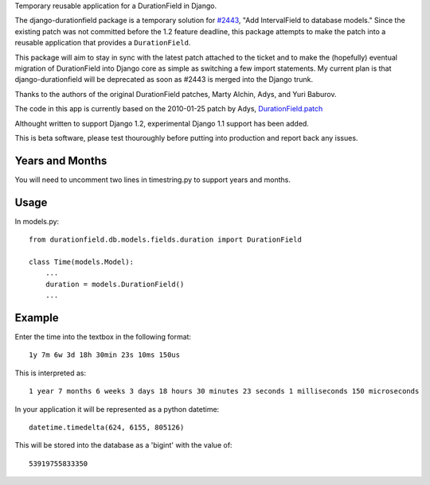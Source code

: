 Temporary reusable application for a DurationField in Django.
 
The django-durationfield package is a temporary solution for `#2443 <http://code.djangoproject.com/ticket/2443>`_,
"Add IntervalField to database models." Since the existing patch was not
committed before the 1.2 feature deadline, this package attempts to make the
patch into a reusable application that provides a ``DurationField``.
 
This package will aim to stay in sync with the latest patch attached to the
ticket and to make the (hopefully) eventual migration of DurationField into
Django core as simple as switching a few import statements.  My current plan
is that django-durationfield will be deprecated as soon as #2443 is merged
into the Django trunk.
 
Thanks to the authors of the original DurationField patches, Marty Alchin, Adys,
and Yuri Baburov.

The code in this app is currently based on the 2010-01-25 patch by Adys,
`DurationField.patch <http://code.djangoproject.com/attachment/ticket/2443/durationfield.patch>`_


Althought written to support Django 1.2, experimental Django 1.1 support has 
been added. 

This is beta software, please test thouroughly before putting into production
and report back any issues.
 
Years and Months
----------------

You will need to uncomment two lines in timestring.py to support years and months.


Usage
-----

In models.py::

    from durationfield.db.models.fields.duration import DurationField

    class Time(models.Model):
        ...
        duration = models.DurationField()
        ...


Example
-------

Enter the time into the textbox in the following format::
    
    1y 7m 6w 3d 18h 30min 23s 10ms 150us

This is interpreted as::
    
    1 year 7 months 6 weeks 3 days 18 hours 30 minutes 23 seconds 1 milliseconds 150 microseconds

In your application it will be represented as a python datetime::
    
    datetime.timedelta(624, 6155, 805126)

This will be stored into the database as a 'bigint' with the value of::
    
    53919755833350


